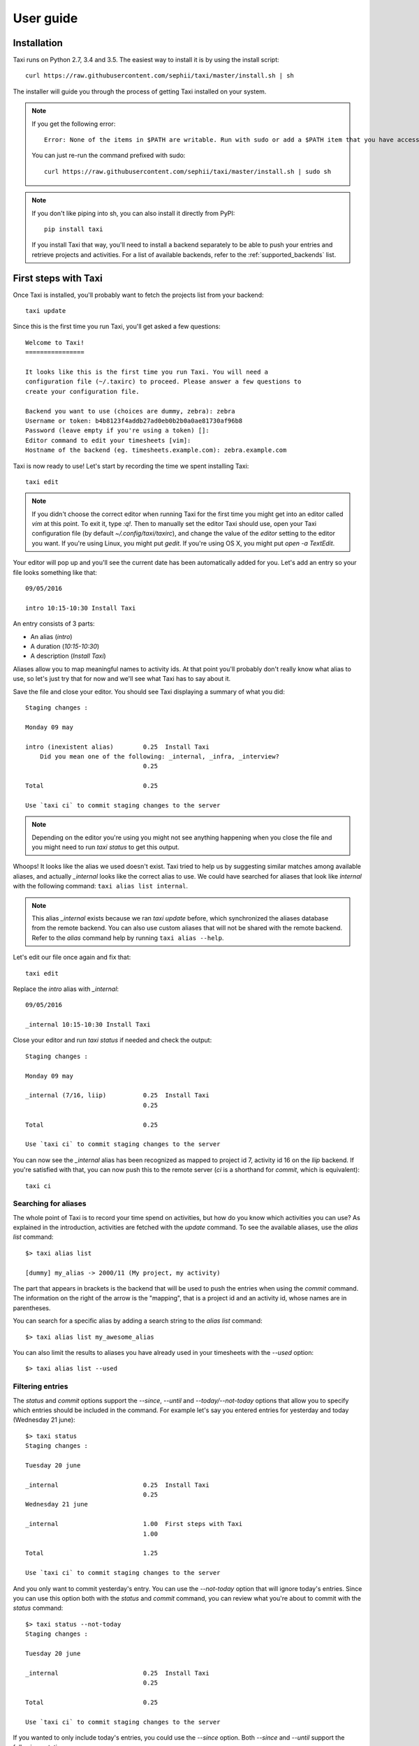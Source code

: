 User guide
==========

Installation
------------

Taxi runs on Python 2.7, 3.4 and 3.5. The easiest way to install it is by using
the install script::

    curl https://raw.githubusercontent.com/sephii/taxi/master/install.sh | sh

The installer will guide you through the process of getting Taxi installed on
your system.

.. note::
    If you get the following error::

        Error: None of the items in $PATH are writable. Run with sudo or add a $PATH item that you have access to.

    You can just re-run the command prefixed with sudo::

        curl https://raw.githubusercontent.com/sephii/taxi/master/install.sh | sudo sh

.. note::
    If you don't like piping into sh, you can also install it directly from
    PyPI::

        pip install taxi

    If you install Taxi that way, you'll need to install a backend separately
    to be able to push your entries and retrieve projects and activities. For a
    list of available backends, refer to the :ref:`supported_backends` list.

First steps with Taxi
---------------------

Once Taxi is installed, you'll probably want to fetch the projects list from
your backend::

    taxi update

Since this is the first time you run Taxi, you'll get asked a few questions::

    Welcome to Taxi!
    ================

    It looks like this is the first time you run Taxi. You will need a
    configuration file (~/.taxirc) to proceed. Please answer a few questions to
    create your configuration file.

    Backend you want to use (choices are dummy, zebra): zebra
    Username or token: b4b8123f4addb27ad0eb0b2b0a0ae81730af96b8
    Password (leave empty if you're using a token) []: 
    Editor command to edit your timesheets [vim]: 
    Hostname of the backend (eg. timesheets.example.com): zebra.example.com

Taxi is now ready to use! Let's start by recording the time we spent installing
Taxi::

    taxi edit

.. note::

    If you didn't choose the correct editor when running Taxi for the first
    time you might get into an editor called `vim` at this point. To exit it,
    type `:q!`. Then to manually set the editor Taxi should use, open your Taxi
    configuration file (by default `~/.config/taxi/taxirc`), and change the
    value of the `editor` setting to the editor you want. If you're using
    Linux, you might put `gedit`. If you're using OS X, you might put `open
    -a TextEdit`.

Your editor will pop up and you'll see the current date has been automatically
added for you. Let's add an entry so your file looks something like that::

    09/05/2016

    intro 10:15-10:30 Install Taxi

An entry consists of 3 parts:

* An alias (`intro`)
* A duration (`10:15-10:30`)
* A description (`Install Taxi`)

Aliases allow you to map meaningful names to activity ids. At that point
you'll probably don't really know what alias to use, so let's just try that for
now and we'll see what Taxi has to say about it.

Save the file and close your editor. You should see Taxi displaying a summary
of what you did::

    Staging changes :

    Monday 09 may

    intro (inexistent alias)        0.25  Install Taxi
        Did you mean one of the following: _internal, _infra, _interview?
                                    0.25

    Total                           0.25

    Use `taxi ci` to commit staging changes to the server

.. note::

    Depending on the editor you're using you might not see anything happening
    when you close the file and you might need to run `taxi status` to get this
    output.

Whoops! It looks like the alias we used doesn't exist. Taxi tried to help us by
suggesting similar matches among available aliases, and actually `_internal`
looks like the correct alias to use. We could have searched for aliases that
look like `internal` with the following command: ``taxi alias list internal``.

.. note::
    This alias `_internal` exists because we ran `taxi update` before, which
    synchronized the aliases database from the remote backend. You can also use
    custom aliases that will not be shared with the remote backend. Refer to
    the `alias` command help by running ``taxi alias --help``.

Let's edit our file once again and fix that::

    taxi edit

Replace the `intro` alias with `_internal`::

    09/05/2016

    _internal 10:15-10:30 Install Taxi

Close your editor and run `taxi status` if needed and check the output::

    Staging changes :

    Monday 09 may

    _internal (7/16, liip)          0.25  Install Taxi
                                    0.25

    Total                           0.25

    Use `taxi ci` to commit staging changes to the server

You can now see the `_internal` alias has been recognized as mapped to project
id 7, activity id 16 on the `liip` backend. If you're satisfied with that, you
can now push this to the remote server (`ci` is a shorthand for `commit`, which
is equivalent)::

    taxi ci

Searching for aliases
~~~~~~~~~~~~~~~~~~~~~

The whole point of Taxi is to record your time spend on activities, but how do you know which activities you can use?
As explained in the introduction, activities are fetched with the `update` command. To see the available aliases, use
the `alias list` command::

    $> taxi alias list

    [dummy] my_alias -> 2000/11 (My project, my activity)

The part that appears in brackets is the backend that will be used to push the entries when using the `commit` command.
The information on the right of the arrow is the "mapping", that is a project id and an activity id, whose names are in
parentheses.

You can search for a specific alias by adding a search string to the `alias list` command::

    $> taxi alias list my_awesome_alias

You can also limit the results to aliases you have already used in your timesheets with the `--used` option::

    $> taxi alias list --used

Filtering entries
~~~~~~~~~~~~~~~~~

The `status` and `commit` options support the `--since`, `--until` and `--today/--not-today` options that allow you to
specify which entries should be included in the command. For example let's say you entered entries for yesterday and
today (Wednesday 21 june)::

    $> taxi status
    Staging changes :

    Tuesday 20 june

    _internal                       0.25  Install Taxi
                                    0.25
    Wednesday 21 june

    _internal                       1.00  First steps with Taxi
                                    1.00

    Total                           1.25

    Use `taxi ci` to commit staging changes to the server

And you only want to commit yesterday's entry. You can use the `--not-today` option that will ignore today's entries.
Since you can use this option both with the `status` and `commit` command, you can review what you're about to commit
with the `status` command::

    $> taxi status --not-today
    Staging changes :

    Tuesday 20 june

    _internal                       0.25  Install Taxi
                                    0.25

    Total                           0.25

    Use `taxi ci` to commit staging changes to the server

If you wanted to only include today's entries, you could use the `--since` option. Both `--since` and `--until` support
the following notations:

    * Relative: 5 days ago, 2 weeks ago, 1 month ago, 1 year ago, today, yesterday
    * Absolute: 21.05.2017

Back to our entries, let's filter yesterday's entry::

    $> taxi status --since=today
    Staging changes :

    Wednesday 21 june

    _internal                       1.00  First steps with Taxi
                                    1.00

    Total                           1.00

    Use `taxi ci` to commit staging changes to the server

In fact, the `--today` option is just a shortcut for `--since=today --until=today`.

Ignored entries
~~~~~~~~~~~~~~~

You'll sometimes have entries for which you're not sure which alias you should
use and that shouldn't be pushed until you have a confirmation from someone
else. Simply prefix the entry line with `?` and the entry will be ignored. If we
run the ``edit`` command and add a question mark to our ``pingpong`` alias like
so::

    23/02/2015

    ? pingpong 09:00-10:30 Play ping-pong

The output becomes::

    Staging changes :

    Monday 23 february
    pingpong (ignored)             1.50  Play ping-pong
                                   1.50

    Total                          1.50

    Use `taxi ci` to commit staging changes to the server

Entry continuation
~~~~~~~~~~~~~~~~~~

Having entries that follow each other, eg. 10:00-11:00, then 11:00-13:00, etc is
a common pattern. That's why you can skip the start time of an entry if the
previous entry has an end time. The previous example would become (note that
spaces don't matter, you don't need to align them)::

    23/02/2015

    pingpong 09:00-10:30 Play ping-pong
    taxi          -12:00 Write documentation

You can also chain them::

    23/02/2015

    pingpong 09:00-10:30 Play ping-pong
    taxi          -12:00 Write documentation
    internal      -13:00 Debug coffee machine

Internal aliases
~~~~~~~~~~~~~~~~

Some people like to timesheet everything they do: lunch, ping-pong games, going
to the restroom... anyway, if you're that kind of people you probably don't
want these entries to be pushed. To achieve that, start by adding a dummy
backend to your configuration file (by default `~/.config/taxi/taxirc` or
`~/.taxirc`)::

    [backends]
    internal = dummy://

Then to add an internal alias, either add it in the corresponding section in
your configuration file::

    [internal_aliases]
    _pingpong
    _lunch
    _shit

Or use the ``alias`` command::

    taxi alias add -b internal _pingpong ""

Getting help
~~~~~~~~~~~~

Use ``taxi <command> --help`` to get help on any Taxi command.

Timesheet syntax
----------------

Taxi uses a simple syntax for timesheets, which are composed of dates and
entries. If you used the ``edit`` command, you already saw the dates. A date is
a string that can have one of the following formats:

* dd/mm/yyyy
* dd/mm/yy
* yyyy/mm/dd

Actually the separator can be any special character. You can control the format
Taxi uses when automatically inserting dates in your entries file with the
:ref:`config_date_format` configuration option.

Timesheets also contain comments, which are denoted by the ``#`` character.
Any line starting with ``#`` will be ignored.

Entries are the entity that allow you to record the time spent an various
activities. The basic syntax is::

    alias duration description

``alias`` can be any string matching a mapping defined either by your
configuration, or a shared alias. If an alias is not found in the configured
aliases, a list of suggestions will be given and the alias will be ignored when
pushing entries.

``duration`` can either be a time range or a duration in hours. If it's a time
range, it should be in the format ``start-end``, where ``start`` can be left
blank if the previous entry also used a time range and had a time defined, and
``end`` can be ``?`` if the end time is not known yet, leading to the entry
being ignored. Each part of the range should have the format ``HH:mm``, or
``HHmm``. If ``duration`` is a duration, it should just be a number, eg. 2 for
2 hours, or 1.75 for 1 hour and 45 minutes.

``description`` can be any text but cannot be left blank.

Backends
--------

.. note::
    The `plugin` command is available starting from Taxi 4.2.

Backends are provided through Taxi plugins. To install (or upgrade) a plugin,
use the `plugin install` command::

    taxi plugin install zebra

This will fetch and install the backend plugin. Once installed, you'll still
need to tell Taxi to use it. This is explained in the next section.

You can also see which plugins are installed with `plugin list`::

    $> taxi plugin list
    zebra (1.2.0)

.. note::

    This is only valid if you installed Taxi with the install script, that
    transparently deals with installing Taxi in an isolated environment. If you
    installed it differently (eg. by using a Debian package or by using pip),
    either install the corresponding Debian package for the backend you want to
    use or use pip (eg. ``pip install taxi-zebra``).

Configuration
~~~~~~~~~~~~~

The configuration file has a section named ``backends`` that allows you to
define the active backends and the credentials you want to use. The syntax of
the backends part is::

    [backends]
    default = <backend_name>://<user>:<password>@<host>:<port><path><options>

Here a backend named *default* is defined. The ``backend_name`` is the adapter
this backend will use. You'll find this name in the specific backend package
documentation. The ``backend_name`` is the only mandatory part, as some
backends won't care about the ``user``, ``password``, or other configuration
options.

The name of each backend should be unique, and it will be used when defining
aliases. Each backend will have a section named ``[backend_name_aliases]`` and
``[backend_name_shared_aliases]``, where *backend_name* is the name of the
backend, each containing the user-defined aliases, and the automatic aliases
fetched with the ``update`` command.

.. note::

    If you have any special character in your password, make sure it is
    URL-encoded, as Taxi won't be able to correctly parse the URI otherwise.
    You can use the following snippet to encode your password::

        >>> import urllib
        >>> urllib.quote('my_password', safe='')

    On Python 3::

        >>> from urllib import parse
        >>> parse.quote('my_password', safe='')

.. _config:

Configuration options
---------------------

.. _config_auto_add:

auto_add
~~~~~~~~

Default: auto

This specifies where the new entries will be inserted when you use `start` and
`edit` commands. Possible values are `auto` (automatic detection based on your
current entries), `bottom` (values are added to the end of the file), or `top`
(values are added to the top of the file) or `no` (no auto add for the edit
command).

auto_fill_days
~~~~~~~~~~~~~~

Default: 0,1,2,3,4

When running the `edit` command, Taxi will add all the dates that are not
present in your entries file until the current date if they match any day
present in ``auto_fill_days`` (0 is Monday, 6 is Sunday). You must have
:ref:`config_auto_add` set to something else than `no` for this option to take
effect.

.. _config_date_format:

date_format
~~~~~~~~~~~

Default: %d/%m/%Y

This is the format of the dates that'll be automatically inserted in your
entries file(s), for example when using the `start` and `edit` commands. You
can use the same date placeholders as for the `file` option.

editor
~~~~~~

When running the `edit` command, your editor command will be deducted from your
environment but if you want to use a custom command you can set it here.

.. _config_file:

file
~~~~

Default: ~/zebra/%Y/%m.tks

The path of your entries file. You're free to use a single file to store all
your entries but you're strongly encouraged to use date placeholders here. The
following will expand to ``~/zebra/2011/11.tks`` if you're in November 2011.

You can use any datetime placeholder defined in `the strftime documentation
<http://docs.python.org/library/datetime.html#strftime-and-strptime-behavior>`_.
**However** taxi only supports the ``%Y`` and ``%m`` placeholders to check for
previous timesheets (used for example when you run ``taxi edit X``, where ``X``
is the number of timesheets to go back in time).

regroup_entries
~~~~~~~~~~~~~~~

Default: true

If set to false, similar entries (ie. entries on the same date that are on the
same alias and have the same description) won't be regrouped.

.. note::
    This setting is available starting from Taxi 4.1

nb_previous_files
~~~~~~~~~~~~~~~~~

Default: 1

Defines the number of previous timesheet files Taxi should try to parse. This
allows you to make sure you don't forget hours in files from previous months
when starting a new month.

This option only makes sense if you're using date placeholders in
:ref:`config_file`.

Flags characters customization
------------------------------

By default Taxi uses the `=` character for pushed entries and `?` for ignored entries. You can customize them in the
`[flags]` section of the configuration file. Note that using `#` as a flag character will make any flagged entry
interpreted as a comment and won't be parsed by Taxi. Example of using custom characters for the `ignored` and `pushed`
flags::

    [flags]
    ignored = !
    pushed = @
